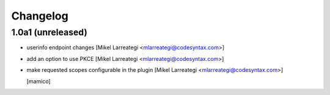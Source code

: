 Changelog
=========


1.0a1 (unreleased)
------------------

- userinfo endpoint changes [Mikel Larreategi <mlarreategi@codesyntax.com>]

- add an option to use PKCE [Mikel Larreategi <mlarreategi@codesyntax.com>]

- make requested scopes configurable in the plugin [Mikel Larreategi <mlarreategi@codesyntax.com>]

  [mamico]
